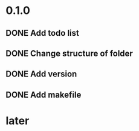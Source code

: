 * 0.1.0
** DONE Add todo list
** DONE Change structure of folder
** DONE Add version
** DONE Add makefile
* later 
